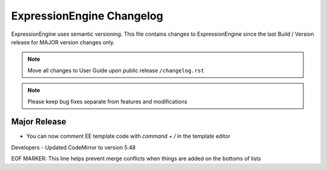 ##########################
ExpressionEngine Changelog
##########################

ExpressionEngine uses semantic versioning. This file contains changes to ExpressionEngine since the last Build / Version release for MAJOR version changes only.

.. note:: Move all changes to User Guide upon public release ``/changelog.rst``

.. note:: Please keep bug fixes separate from features and modifications


*************
Major Release
*************

.. Bullet list below, e.g.
   - Added <new feature>
   - Fixed Bug (#<issue number>) where <bug behavior>.

- You can now comment EE template code with `command + /` in the template editor

Developers
- Updated CodeMirror to version 5.48


EOF MARKER: This line helps prevent merge conflicts when things are
added on the bottoms of lists
